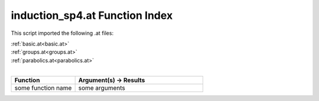 .. _induction_sp4.at:

induction_sp4.at Function Index
=======================================================

This script imported the following .at files:

| :ref:`basic.at<basic.at>`
| :ref:`groups.at<groups.at>`
| :ref:`parabolics.at<parabolics.at>`
|

.. list-table::
   :widths: 10 20
   :header-rows: 1

   * - Function
     - Argument(s) -> Results
   * - some function name
     - some arguments
